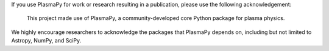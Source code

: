If you use PlasmaPy for work or research resulting in a publication, please use the following acknowledgement:
  
  This project made use of PlasmaPy, a community-developed core Python package for plasma physics.
    
We highly encourage researchers to acknowledge the packages that PlasmaPy depends on, including but not limited to Astropy, NumPy, and SciPy.
